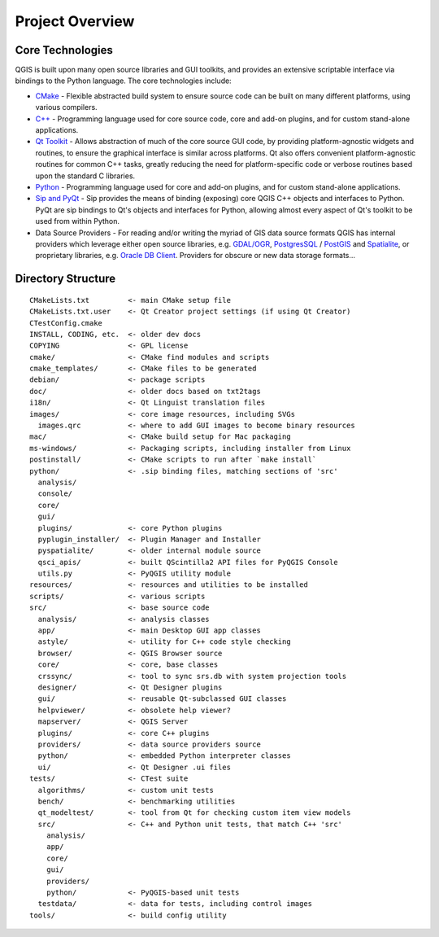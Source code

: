 .. _project_overview:

****************
Project Overview
****************

Core Technologies
=================

QGIS is built upon many open source libraries and GUI toolkits, and provides
an extensive scriptable interface via bindings to the Python language. The core
technologies include:

* `CMake <http://cmake.org>`_ - Flexible abstracted build system to ensure
  source code can be built on many different platforms, using various compilers.

* `C++ <http://www.c.org>`_ - Programming language used for core source code,
  core and add-on plugins, and for custom stand-alone applications.

* `Qt Toolkit <http://qt-project.org>`_ - Allows abstraction of much of the core
  source GUI code, by providing platform-agnostic widgets and routines, to
  ensure the graphical interface is similar across platforms. Qt also offers
  convenient platform-agnostic routines for common C++ tasks, greatly reducing
  the need for platform-specific code or verbose routines based upon the
  standard C libraries.

* `Python <http://www.python.org>`_ - Programming language used for core
  and add-on plugins, and for custom stand-alone applications.

* `Sip and PyQt <http://www.riverbankcomputing.co.uk>`_ - Sip provides the
  means of binding (exposing) core QGIS C++ objects and interfaces to Python.
  PyQt are sip bindings to Qt's objects and interfaces for Python, allowing
  almost every aspect of Qt's toolkit to be used from within Python.

* Data Source Providers - For reading and/or writing the myriad of GIS data
  source formats QGIS has internal providers which leverage either open source
  libraries, e.g. `GDAL/OGR <http://gdal.org>`_, `PostgresSQL <http://postgres.org>`_
  / `PostGIS <http://example.com>`_ and `Spatialite <http://example.com>`_, or
  proprietary libraries, e.g. `Oracle DB Client <http://oracle.com>`_.
  Providers for obscure or new data storage formats...

Directory Structure
===================

::

    CMakeLists.txt         <- main CMake setup file
    CMakeLists.txt.user    <- Qt Creator project settings (if using Qt Creator)
    CTestConfig.cmake
    INSTALL, CODING, etc.  <- older dev docs
    COPYING                <- GPL license
    cmake/                 <- CMake find modules and scripts
    cmake_templates/       <- CMake files to be generated
    debian/                <- package scripts
    doc/                   <- older docs based on txt2tags
    i18n/                  <- Qt Linguist translation files
    images/                <- core image resources, including SVGs
      images.qrc           <- where to add GUI images to become binary resources
    mac/                   <- CMake build setup for Mac packaging
    ms-windows/            <- Packaging scripts, including installer from Linux
    postinstall/           <- CMake scripts to run after `make install`
    python/                <- .sip binding files, matching sections of 'src'
      analysis/
      console/
      core/
      gui/
      plugins/             <- core Python plugins
      pyplugin_installer/  <- Plugin Manager and Installer
      pyspatialite/        <- older internal module source
      qsci_apis/           <- built QScintilla2 API files for PyQGIS Console
      utils.py             <- PyQGIS utility module
    resources/             <- resources and utilities to be installed
    scripts/               <- various scripts
    src/                   <- base source code
      analysis/            <- analysis classes
      app/                 <- main Desktop GUI app classes
      astyle/              <- utility for C++ code style checking
      browser/             <- QGIS Browser source
      core/                <- core, base classes
      crssync/             <- tool to sync srs.db with system projection tools
      designer/            <- Qt Designer plugins
      gui/                 <- reusable Qt-subclassed GUI classes
      helpviewer/          <- obsolete help viewer?
      mapserver/           <- QGIS Server
      plugins/             <- core C++ plugins
      providers/           <- data source providers source
      python/              <- embedded Python interpreter classes
      ui/                  <- Qt Designer .ui files
    tests/                 <- CTest suite
      algorithms/          <- custom unit tests
      bench/               <- benchmarking utilities
      qt_modeltest/        <- tool from Qt for checking custom item view models
      src/                 <- C++ and Python unit tests, that match C++ 'src'
        analysis/
        app/
        core/
        gui/
        providers/
        python/            <- PyQGIS-based unit tests
      testdata/            <- data for tests, including control images
    tools/                 <- build config utility

